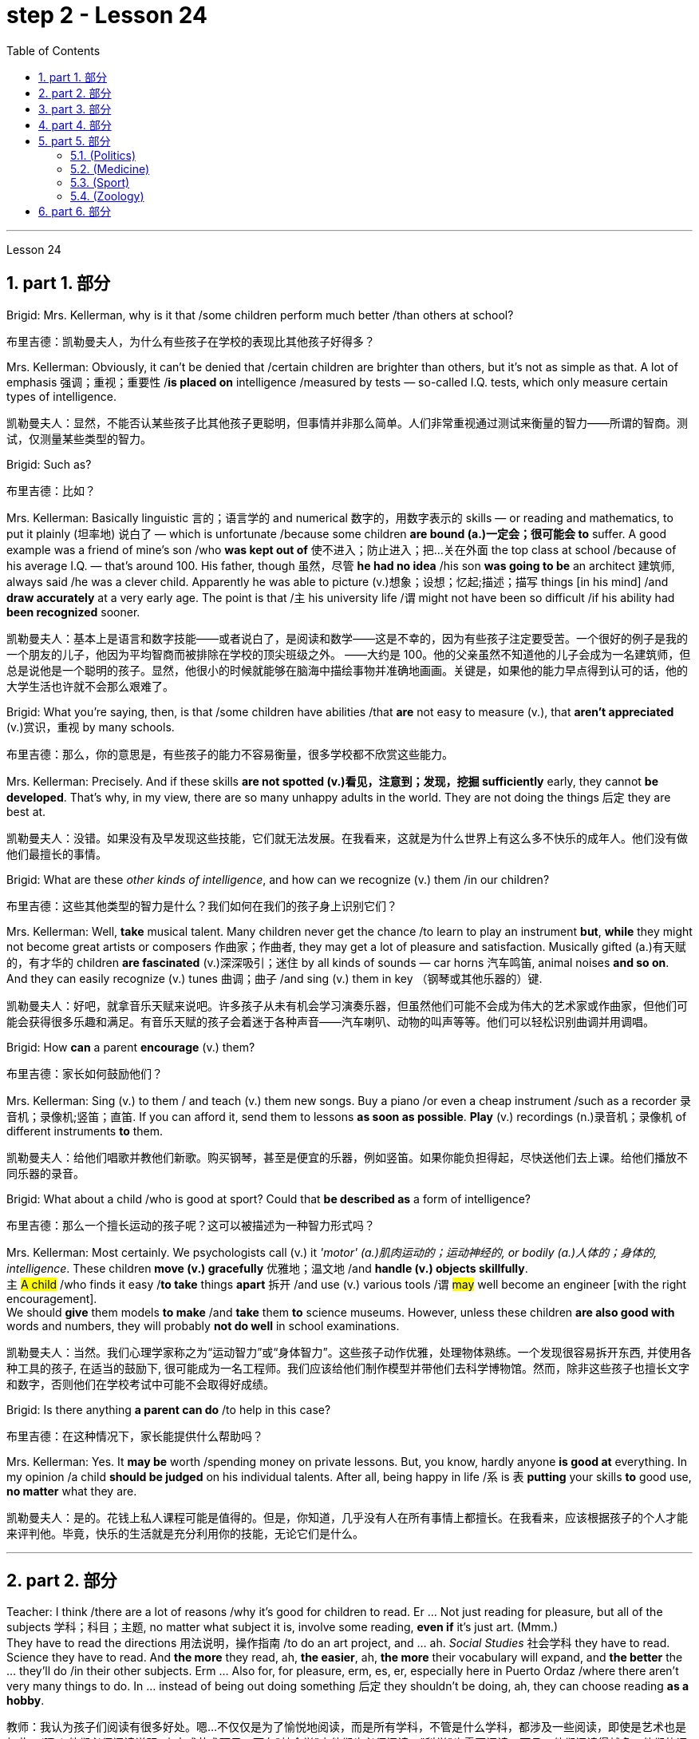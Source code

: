 
= step 2 - Lesson 24
:toc: left
:toclevels: 3
:sectnums:
:stylesheet: ../../+ 000 eng选/美国高中历史教材 American History ： From Pre-Columbian to the New Millennium/myAdocCss.css

'''


Lesson 24

== part 1. 部分

Brigid: Mrs. Kellerman, why is it that /some children perform much better /than others at school?

[.my2]
布里吉德：凯勒曼夫人，为什么有些孩子在学校的表现比其他孩子好得多？

Mrs. Kellerman: Obviously, it can’t be denied that /certain children are brighter than others, but it’s not as simple as that. A lot of emphasis 强调；重视；重要性 /*is placed on* intelligence /measured by tests — so-called I.Q. tests, which only measure certain types of intelligence.

[.my2]
凯勒曼夫人：显然，不能否认某些孩子比其他孩子更聪明，但事情并非那么简单。人们非常重视通过测试来衡量的智力——所谓的智商。测试，仅测量某些类型的智力。

Brigid: Such as?

[.my2]
布里吉德：比如？

Mrs. Kellerman: Basically linguistic 言的；语言学的 and numerical 数字的，用数字表示的 skills — or reading and mathematics, to put it plainly (坦率地) 说白了 — which is unfortunate /because some children *are bound (a.)一定会；很可能会 to* suffer. A good example was a friend of mine’s son /who *was kept out of* 使不进入；防止进入；把…关在外面 the top class at school /because of his average I.Q. — that’s around 100. His father, though 虽然，尽管 *he had no idea* /his son *was going to be* an architect 建筑师, always said /he was a clever child. Apparently he was able to picture (v.)想象；设想；忆起;描述；描写 things [in his mind] /and *draw accurately* at a very early age. The point is that /`主` his university life /`谓` might not have been so difficult /if his ability had *been recognized* sooner.

[.my2]
凯勒曼夫人：基本上是语言和数字技能——或者说白了，是阅读和数学——这是不幸的，因为有些孩子注定要受苦。一个很好的例子是我的一个朋友的儿子，他因为平均智商而被排除在学校的顶尖班级之外。 ——大约是 100。他的父亲虽然不知道他的儿子会成为一名建筑师，但总是说他是一个聪明的孩子。显然，他很小的时候就能够在脑海中描绘事物并准确地画画。关键是，如果他的能力早点得到认可的话，他的大学生活也许就不会那么艰难了。

Brigid: What you’re saying, then, is that /some children have abilities /that *are* not easy to measure (v.), that *aren’t appreciated* (v.)赏识，重视 by many schools.

[.my2]
布里吉德：那么，你的意思是，有些孩子的能力不容易衡量，很多学校都不欣赏这些能力。

Mrs. Kellerman: Precisely. And if these skills *are not spotted (v.)看见，注意到；发现，挖掘 sufficiently* early, they cannot *be developed*. That’s why, in my view, there are so many unhappy adults in the world. They are not doing the things 后定 they are best at.

[.my2]
凯勒曼夫人：没错。如果没有及早发现这些技能，它们就无法发展。在我看来，这就是为什么世界上有这么多不快乐的成年人。他们没有做他们最擅长的事情。

Brigid: What are these _other kinds of intelligence_, and how can we recognize (v.) them /in our children?

[.my2]
布里吉德：这些其他类型的智力是什么？我们如何在我们的孩子身上识别它们？

Mrs. Kellerman: Well, *take* musical talent. Many children never get the chance /to learn to play an instrument *but*, *while* they might not become great artists or composers 作曲家；作曲者, they may get a lot of pleasure and satisfaction. Musically gifted (a.)有天赋的，有才华的 children *are fascinated* (v.)深深吸引；迷住 by all kinds of sounds — car horns 汽车鸣笛, animal noises *and so on*. And they can easily recognize (v.) tunes 曲调；曲子 /and sing (v.) them in key （钢琴或其他乐器的）键.

[.my2]
凯勒曼夫人：好吧，就拿音乐天赋来说吧。许多孩子从未有机会学习演奏乐器，但虽然他们可能不会成为伟大的艺术家或作曲家，但他们可能会获得很多乐趣和满足。有音乐天赋的孩子会着迷于各种声音——汽车喇叭、动物的叫声等等。他们可以轻松识别曲调并用调唱。

Brigid: How *can* a parent *encourage* (v.) them?

[.my2]
布里吉德：家长如何鼓励他们？

Mrs. Kellerman: Sing (v.) to them / and teach (v.) them new songs. Buy a piano /or even a cheap instrument /such as a recorder 录音机；录像机;竖笛；直笛. If you can afford it, send them to lessons *as soon as possible*. *Play* (v.) recordings (n.)录音机；录像机 of different instruments *to* them.

[.my2]
凯勒曼夫人：给他们唱歌并教他们新歌。购买钢琴，甚至是便宜的乐器，例如竖笛。如果你能负担得起，尽快送他们去上课。给他们播放不同乐器的录音。

Brigid: What about a child /who is good at sport? Could that *be described as* a form of intelligence?

[.my2]
布里吉德：那么一个擅长运动的孩子呢？这可以被描述为一种智力形式吗？

Mrs. Kellerman: Most certainly. We psychologists call (v.) it _'motor' (a.)肌肉运动的；运动神经的, or bodily (a.)人体的；身体的, intelligence_. These children *move (v.) gracefully* 优雅地；温文地 /and *handle (v.) objects skillfully*. +
`主` #A child# /who finds it easy /*to take* things *apart* 拆开 /and use (v.) various tools /`谓` #may# well become an engineer [with the right encouragement].  +
We should *give* them models *to make* /and *take* them *to* science museums. However, unless these children *are also good with* words and numbers, they will probably *not do well* in school examinations.

[.my2]
凯勒曼夫人：当然。我们心理学家称之为“运动智力”或“身体智力”。这些孩子动作优雅，处理物体熟练。一个发现很容易拆开东西, 并使用各种工具的孩子, 在适当的鼓励下, 很可能成为一名工程师。我们应该给他们制作模型并带他们去科学博物馆。然而，除非这些孩子也擅长文字和数字，否则他们在学校考试中可能不会取得好成绩。

Brigid: Is there anything *a parent can do* /to help in this case?

[.my2]
布里吉德：在这种情况下，家长能提供什么帮助吗？

Mrs. Kellerman: Yes. It *may be* worth /spending money on private lessons. But, you know, hardly anyone *is good at* everything. In my opinion /a child *should be judged* on his individual talents. After all, being happy in life /`系` is `表` *putting* your skills *to* good use, *no matter* what they are.

[.my2]
凯勒曼夫人：是的。花钱上私人课程可能是值得的。但是，你知道，几乎没有人在所有事情上都擅长。在我看来，应该根据孩子的个人才能来评判他。毕竟，快乐的生活就是充分利用你的技能，无论它们是什么。

'''

== part 2. 部分

Teacher: I think /there are a lot of reasons /why it’s good for children to read. Er …​ Not just reading for pleasure, but all of the subjects 学科；科目；主题, no matter what subject it is, involve some reading, *even if* it’s just art. (Mmm.)  +
They have to read the directions 用法说明，操作指南 /to do an art project, and …​ ah. _Social Studies_ 社会学科 they have to read. Science they have to read. And *the more* they read, ah, *the easier*, ah, *the more* their vocabulary will expand, and *the better* the …​ they’ll do /in their other subjects. Erm …​ Also for, for pleasure, erm, es, er, especially here in Puerto Ordaz /where there aren’t very many things to do. In …​ instead of being out doing something 后定 they shouldn’t be doing, ah, they can choose reading *as a hobby*.

[.my2]
教师：我认为孩子们阅读有很多好处。嗯...不仅仅是为了愉悦地阅读，而是所有学科，不管是什么学科，都涉及一些阅读，即使是艺术也是如此。(嗯。) 他们必须阅读说明, 来完成艺术项目，而在"社会学"中他们也必须阅读，"科学"也需要阅读。而且，他们阅读得越多，他们的词汇量就会越丰富，他们在其他学科的表现也会更好。嗯...此外，对于愉悦而言，特别是在波多黎各奥达斯，这里没有很多事情可做。与其外出做一些不该做的事情，他们可以选择将阅读视为一种爱好。

Erm …​ It also improves their language tremendously 非常地；可怕地；惊人地. I can read a composition 作文；小论文 /that a student has written /that has, that reads a lot /and *I know*, er, *that* he reads a lot /by ① his use of the language and ② his vocabulary /and ③ a lot of _advanced sentence structure_ /that `主` someone of that age normally `谓` would not, er, be able to handle.

[.my2]
嗯...这也极大地提高了他们的语言能力。我可以阅读学生写的作文，如果他阅读得很多，我就能从他使用的语言、词汇, 和他目前的年龄不该具备的许多高级句子结构中, 知道这一点。

Erm …​ What else? Erm …​ Sometimes /`主` #children# who have very limited experiences, whose families ① don’t *get out* very much, er, ② maybe not have enough money, er, ah, ③ just stay at home a lot, `谓` #have# real limited experiences /and [by reading] they can expand their experiences about what happens in the world /and I’ve had children /who, in a reader 简易读物；读本, see a picture, an exercise /and they see a picture of a lion /and they don’t know what it is, because #either# their parents haven’t read to them, #or# they haven’t read books, or they haven’t been out.   +

And if they haven’t been to a zoo /to see an actual lion /they could have read in a book, or had their parents read to them about, er, lions. And they miss the, the problem, because #they may#, once you tell them what it is, #explain#, they can do the exercise, but because they didn’t know, didn’t have the experience, they weren’t able to do it.

[.my2]
嗯...还有什么？嗯...有时，一些经验非常有限的孩子，他们的家庭不经常外出，可能没有足够的钱，嗯，或者只是在家里呆很多时间，他们的经验非常有限，通过阅读可以扩展他们对世界发生的事情的经验。我曾经有过一些孩子，在阅读器上看到一张狮子的图片，他们不知道那是什么，因为他们的父母可能没有给他们读过书，或者他们自己没有读过书，或者他们没出去过。如果他们没有去动物园看到真正的狮子，他们就可能在一本书中读到，或者他们的父母给他们读过关于狮子的书。由于他们不知道，没有经验，他们无法完成练习。

Erm …​ er …​ *For* survival (n.)生存；存活；幸存 later, too. If you can’t read, erm, a cook-book or a, a manual /to, to repair things, you’re lost 迷失在……中 in that /you have to *rely on* someone else to, always. And you’re not, er, independent.

[.my2]
嗯...还有为了以后的生存。如果你不能阅读，不能阅读烹饪书或修理东西的手册，那么你在那方面就迷失了，你不得不始终依赖别人。而且你不是独立的。

Interviewer: What is it good for children to read?

[.my2]
记者：孩子读书有什么好处？

Teacher: I think children should read everything, that, er, not just *limit it #to#* mystery (n.)疑案小说（或电影、戏剧） books, or just *#to#* science fiction.  +
In fact /there are some children who, who say, 'No, no. *I just want to* read science fiction,' but, er, I think they should read, er, from different areas. Er …​ The newspaper, magazines.  +
The School *subscribes (v.) to* 同意；赞成, even though it’s a small school, we’ve gotten in the budget 预算 /approved to have fifteen magazines come in, and during their _Silent Sustained 持续的，持久的 Reading time_ /can read magazines.

[.my2]
教师：我认为孩子们应该阅读一切，不仅仅局限于悬疑小说或科幻小说。事实上，有些孩子可能会说，“不，我只想读科幻小说”，但我认为他们应该从不同的领域阅读。报纸、杂志。学校订阅了15种杂志，即使是一所小学，我们已经争取到了预算，让这些杂志进来，他们在安静持续阅读的时间, 可以阅读这些杂志。

[.my1]
.案例
====
.SUBˈSCRIBE TO STH
( formal ) to agree with or support an opinion, a theory, etc.同意；赞成 +
SYN believe in sth +
• The authorities no longer *subscribe to* the view /that _disabled (a.) people_ are unsuitable (a.) as teachers.当局不再支持残疾人不适宜做教师的观点。
====

Erm …​ if …​ Anything that’s written down, I think they should read. Whether a sign or newspaper, textbook, everything, and not just *limit it to* one or two things.  +
Erm …​ I think a lot of parents *disagree* (v.) that children, they say /if they’re reading comic books /they’re wasting their time, but if I have a child /who’s a poor student, if he’ll read a comic 喜剧的;连环漫画 book, er, I’m happy /because he’s reading something.  +
Or if he’s, while he’s eating breakfast /he’s reading the back of _the cereal 谷类食物；谷类植物 box_ /he’s still reading something /and I wouldn’t *take it away* from him /and say, 'Stop wasting your time,' Because that is a step /*to go on to* further reading /and if you *limit it to* certain areas, then that will, it sometimes, it will stifle (v.)压制；扼杀；阻止；抑制 them /and they’ll stop reading completely.  +
And they’ll say, 'If I can’t read the comic book /then I don’t want to read anything.' But reading the comic book could, erm, they say, 'Well I enjoyed this /and I understood this, er, I think I’ll try something else,' and that expands (v.) their reading. And they can learn (v.) something /from a comic book.

[.my2]
嗯...任何写下来的东西，我认为他们都应该阅读。无论是标志还是报纸、教科书，一切都应该阅读，而不仅仅局限于一两件事物。我认为很多家长不同意孩子们阅读漫画书，他们说如果他们读漫画书，他们就在浪费时间，但是如果我有一个学习差的孩子，如果他愿意读漫画书，我会很高兴，因为他至少在读一些东西。或者他在吃早餐时读谷物盒的背面，他仍然在读一些东西，我不会拿走他的东西，告诉他“别再浪费时间了”，因为这是继续阅读的一步，如果你局限于某些领域，有时会扼杀他们，他们可能会完全停止阅读。他们会说：“如果我不能读漫画书，那我就不想读任何东西了。”但读漫画书可能会使他们说：“嗯，我喜欢这个，我理解了这个，我想尝试其他东西”，这就扩展了他们的阅读。他们可以从漫画书中学到一些东西。

Erm …​ It’s also important, erm, if a student, if, `主` a lot of the kids `谓` want to play games /and they don’t, it’s a new game /they don’t know how to play, if they can’t read the instructions, then they won’t be able to play the game. Or, if they have a new toy, erm, if they can’t read the instructions, they could possibly break the toy, and, by *not learning* how to use it properly.

[.my2]
嗯...如果一个学生，很多孩子想玩游戏，他们不知道如何玩一个新游戏，如果他们不能阅读说明，那么他们就不能玩这个游戏。或者，如果他们有一个新玩具，如果他们不能阅读说明，他们可能会破坏玩具，因为他们不知道如何正确使用它。

'''

== part 3. 部分

Ever since you started to school, and perhaps before, you have been given tests. One type of test you have probably taken is an intelligence test, a test designed to determine your ability to learn or your ability to change behavior on the basis of experience.

[.my2]
自从你上学以来，也许是在上学之前，你就一直在接受测试。您可能参加过的一种测试是智力测试，该测试旨在确定您的学习能力或根据经验改变行为的能力。

It is not just test-givers who make judgements about intelligence, however. Most of us make educated guesses or inferences about how smart or intelligent a person is from the way he does certain things. We usually call people intelligent if they learn quickly, know answers to a lot of questions, and can solve difficult problems. When a psychologist studies intelligence, there are many questions that he wants to answer. But the first question he must ask is: What is intelligence?

[.my2]
然而，不仅仅是测试者对智力做出判断。我们大多数人都会根据一个人做某些事情的方式对他的聪明程度做出有根据的猜测或推断。如果人们学得很快，知道很多问题的答案，并且能够解决困难的问题，我们通常称他们为聪明人。当心理学家研究智力时，他想要回答很多问题。但他必须问的第一个问题是：什么是智力？

Most people think of intelligence as one ability. We say, "Ann is smart". But is intelligence really that simple? Is it only one ability? In trying to understand these questions, it might be helpful to look at athletic ability. If Mitch is a good basketball player, do we say that he is a good athlete? What if he is poor in baseball? What if he can’t play football? Even if a person is good at sports, is he equally good in all of them?

[.my2]
大多数人认为智力是一种能力。我们说，“安很聪明”。但智能真的那么简单吗？难道只有一种能力吗？在试图理解这些问题时，了解运动能力可能会有所帮助。如果米奇是一名优秀的篮球运动员，我们是否可以说他是一名优秀的运动员？如果他棒球不好怎么办？如果他不能踢足球怎么办？即使一个人擅长运动，他在所有运动上都同样擅长吗？

This is the same kind of problem we have when we ask, "What is intelligence?" What if Estelle is very good in math, but very poor in spelling? Is she intelligent or unintelligent? Maybe there is not just one kind of intelligence, but several different kinds. You probably know people who are very good in some subjects, but not good in others, and it is likely that you are the same way. You find some subjects easier than others and you do better in them. Most people are like that — they are not equally good in everything.

[.my2]
当我们问“什么是智力？”时，我们会遇到同样的问题。如果埃斯特尔数学很好，但拼写很差怎么办？她是聪明还是不聪明？也许智力不只是一种，而是几种不同的。您可能认识一些人，他们在某些科目上非常擅长，但在其他科目上却表现不佳，而且您很可能也是如此。你发现有些科目比其他科目更容易，而且你在这些科目上做得更好。大多数人都是这样——他们并不是在所有事情上都同样优秀。

In trying to understand the nature of intelligence, a psychologist tries to find out how various abilities are related to each other. To do this, he devises intelligence tests which have several parts — each part measuring a different ability. The kinds of abilities that these tests measure include:

[.my2]
在试图理解智力的本质时，心理学家试图找出各种能力之间的相互关系。为此，他设计了由多个部分组成的智力测试——每个部分测量不同的能力。这些测试衡量的能力类型包括：

How well words can be defined and understood;
词语的定义和理解程度如何；

How well arithmetic problems can be done;
算术问题能做得多好；

How well facts can be remembered.

[.my2]
事实能被记住多少。

Are these abilities related to each other? If a student is good at solving arithmetic problems, will he also be good at remembering facts? If he can define and understand a lot of words, will he also be good in arithmetic? To find the answers to these questions, the psychologist correlates the scores from each part of the test. A correlation is a mathematical way of finding out if these abilities are related to each other. If two abilities are correlated, it means that if you are good at one, you will probably be good at the other — or, if you are poor at one, you will probably be poor at the other. When two abilities are not correlated, it means that they are not related to each other — they do not go together. It means that being good at one has nothing to do with being good at another. For example, success in mathematics is not correlated with success in playing baseball. Some people who are good baseball players are good in math — others are not.

[.my2]
这些能力彼此相关吗？如果一个学生擅长解决算术问题，他也会擅长记住事实吗？如果他能定义和理解很多单词，他的算术也会好吗？为了找到这些问题的答案，心理学家将测试每个部分的分数关联起来。相关性是一种找出这些能力是否相互关联的数学方法。如果两种能力是相关的，这意味着如果你擅长一种能力，你可能会擅长另一种能力，或者，如果你不擅长一种能力，你可能会不擅长另一种能力。当两种能力不相关时，就意味着它们彼此不相关——它们不会同时出现。这意味着擅长一件事与擅长另一件事无关。例如，数学上的成功与打棒球上的成功并不相关。有些优秀的棒球运动员擅长数学，而另一些人则不然。

Think of all the mental and athletic abilities shown by your friends and schoolmates. Can you think of some abilities and skills that seem highly correlated? Can you think of some abilities which do not seem to be correlated? Why do you think some abilities are correlated and others are not?

[.my2]
想想你的朋友和同学所表现出的所有智力和运动能力。你能想到一些看起来高度相关的能力和技能吗？你能想到一些看似不相关的能力吗？为什么你认为有些能力是相关的，而另一些则不是？

'''

==  part 4. 部分

There are many factors to keep in mind about intelligence tests. It is especially important to realize that intelligence tests measure how well you do at the time you take the test, but not how well you could do. There are many reasons why a student might not do well on a test in school. A person may do poorly on an intelligence test because he did not have a proper education and not because he is stupid. Also, some of the problems and questions of intelligence tests are not fair to certain groups of people.

[.my2]
关于智力测试有很多因素需要牢记。尤其重要的是要认识到，智力测试衡量的是您参加测试时的表现，而不是您可以做得如何。学生在学校考试中表现不佳的原因有很多。一个人在智力测试中表现不佳可能是因为他没有受过适当的教育，而不是因为他愚蠢。另外，智力测试的一些问题和问题对于某些人群来说并不公平。

For example, suppose that the problems and questions on a test are about ice cream cones, baseball, automobiles and hot dogs. How would a student from another country, where these things do not exist, do on this test? Could he do as well as an average American boy? What if you took an intelligence test which asked questions about the hibachi, tempura and saki? Any Japanese boy could answer these questions, but you probably couldn’t. Does this mean that you are not intelligent? No matter how intelligent a person is, he will not be able to answer questions about things he has never seen or heard of. When a test has a lot of "unfair" questions, do the results tell us much about a person’s intelligence? Why not?

[.my2]
例如，假设测试中的问题和问题是关于冰淇淋甜筒、棒球、汽车和热狗。一个来自其他国家的学生，如果这些东西不存在的话，在这个测试中会表现如何？他能像普通美国男孩一样出色吗？如果你参加了一项智力测试，询问有关火盆、天妇罗和清酒的问题，结果会怎样呢？任何日本男孩都能回答这些问题，但你可能不能。这是否意味着你不聪明？一个人无论多么聪明，他都无法回答他从未见过或听说过的事物的问题。当测试有很多“不公平”的问题时，结果能告诉我们很多关于一个人的智力吗？为什么不？

Some questions would be "unfair" to almost all American test takers. How can you tell if a test question is "unfair"? Here is one to consider: Which of the following four musical instruments is different from the others in an important way: VIOLIN, SITAR, KOTO, TRUMPET.

[.my2]
有些问题对几乎所有美国考生来说都是“不公平的”。如何判断测试问题是否“不公平”？这里有一个需要考虑的问题：以下四种乐器中哪一种与其他乐器有重要的不同：小提琴、西塔琴、古筝、小号。

What makes this question unfair to most American boys and girls is that two of the four words are from foreign languages. The test taker has no way of knowing what they mean. Therefore, if you don’t know what a word means, how can you decide that it is, or is not, different from the other words?

[.my2]
这个问题对大多数美国男孩和女孩不公平的是，这四个单词中有两个来自外语。考生无法知道它们的意思。因此，如果你不知道一个词的含义，你如何判断它与其他词有什么不同呢？

The same question can be made into a fair intelligence-test question. It can be done very easily by adding pictures next to each word and asking the question again.

[.my2]
同样的问题可以做成一道公平的智力测试题。通过在每个单词旁边添加图片并再次询问问题，可以非常轻松地完成此操作。

To find out if the question without pictures is "unfair", ask people to answer it. Do not let them see the picture next to each word. Ask them why they gave the answer they did. Now show them the question with the pictures. Do the people who are questioned give correct answers more frequently the first time, without pictures, or the second time, with pictures?

[.my2]
要了解没有图片的问题是否“不公平”，请人们回答。不要让他们看到每个单词旁边的图片。问他们为什么给出这样的答案。现在用图片向他们展示问题。被提问者第一次没有图片时给出正确答案的频率更高，还是第二次有图片时给出正确答案的频率更高？

In what ways do the pictures help people answer the question? Is it true that the question without pictures is "unfair" and the one with pictures is "fair"? Can you think of a question that would be fair to boys and girls all over the world? Intelligence is partly measured by the ability to put information together and use it to answer questions. How does this apply to the question on musical instruments? Can the most intelligent person you know answer this question: What colour hair does each author of this book have?

[.my2]
图片以什么方式帮助人们回答问题？难道真的没有图片的问题是“不公平”而有图片的问题是“公平”吗？你能想出一个对全世界男孩和女孩都公平的问题吗？智力在一定程度上是通过将信息组合在一起并用它来回答问题的能力来衡量的。这如何适用于乐器问题？你认识的最聪明的人能回答这个问题：这本书的每位作者的头发是什么颜色的？

'''

== part 5. 部分

====  (Politics)

（政治）

When a party is elected to Parliament in Britain it may not stay in power for more than five years without calling an election. But — now this is an important point — the Prime Minister may 'go to the country', that’s to say call an election at any time before the five years are up. This is important because it gives the Prime Minister in Britain a lot of power — he can choose the best time to have an election for his own party. In many other countries the timing of an election is fixed — it must take place on a certain date every four years, or whatever, and this means that in these countries the President or Prime Minister cannot choose the most convenient time for himself, the way a British Prime Minister can.

[.my2]
在英国，当一个政党当选为议会议员时，如果不举行选举，它的执政时间可能不会超过五年。但是——现在这是很重要的一点——总理可以“下乡”，也就是说在五年期满之前随时召集选举。这很重要，因为它赋予英国首相很大的权力——他可以选择为自己的政党举行选举的最佳时机。在许多其他国家，选举的时间是固定的——必须每四年在某个特定日期举行一次，或者以其他方式举行，这意味着在这些国家，总统或总理无法选择自己最方便的时间，英国首相可以。

==== (Medicine)

（医学）

One of the most dramatic examples of the effect of advances in medical knowledge is the building of the Panama Canal. In 1881 work was started on this canal under the supervision of De Lesseps, the Frenchman who built the Suez Canal. The project had to be abandoned after mosquito-borne diseases of yellow fever and malaria had claimed 16,000 victims among the workers. At the beginning of this century, the area was made healthy by spraying the breeding waters of the mosquitoes with petroleum. Work was able to be started again and the canal was finished in 1914.

[.my2]
医学知识进步的影响最引人注目的例子之一是巴拿马运河的修建。 1881 年，在修建苏伊士运河的法国人德莱赛的监督下，这条运河的工程开始了。在黄热病和疟疾等蚊媒疾病导致 16,000 名工人死亡后，该项目不得不放弃。本世纪初，通过向蚊子的繁殖水域喷洒石油，该地区变得健康。工程得以重新开始，运河于 1914 年竣工。


==== (Sport)

（运动）

By the way, since we have mentioned the Olympic Games, you may be interested to know the following curious fact about the ancient Olympic Games as compared to the Modern Olympics. The ancient games were held every four years without interruption for over 1,000 years. The modern games have already been cancelled three times, in 1916, 1940 and 1944, because of world wars.

[.my2]
顺便说一句，既然我们提到了奥运会，您可能有兴趣了解以下关于古代奥运会与现代奥运会相比的有趣事实。古代运动会每四年举行一次，从未间断，已有一千多年历史。由于世界大战，现代奥运会已经在1916年、1940年和1944年三次被取消。

==== (Zoology)

（动物学）

Although it is not strictly speaking relevant to our topic, perhaps I might say something about sharks since they are in the news quite a lot these days. Sharks have got a very bad reputation and probably most people think that all sharks are killers. This is not the case. In fact, the largest sharks of all, I mean the Whale Shark and the Basking Shark, are usually harmless to man.

[.my2]
虽然严格来说这与我们的主题无关，但也许我可以说一些关于鲨鱼的事情，因为这些天它们经常出现在新闻中。鲨鱼的名声很坏，可能大多数人都认为所有的鲨鱼都是杀手。不是这种情况。事实上，最大的鲨鱼，我指的是鲸鲨和姥鲨，通常对人类无害。

'''

== part 6. 部分

Moon River 月亮河

Moon river wider than a mile
月亮河宽一英里多

I’m crossing you in style some day
有一天我会优雅地遇见你

Old dream maker 老造梦者

You heart breaker 你让心碎

Whenever you’re going 每当你要去的时候

I’m going your way
我要走你的路

Two drifters, off to see the world
两个漂流者，去看看世界

There’s such a lot of world to see
有这么多的世界可以看

We’re after the same rainbow’s end
我们追寻同一条彩虹的尽头

Waiting round the bend
拐弯处等待

My Huckleberry friend 我的哈克贝利朋友

Moon river and me
月亮河和我

'''
